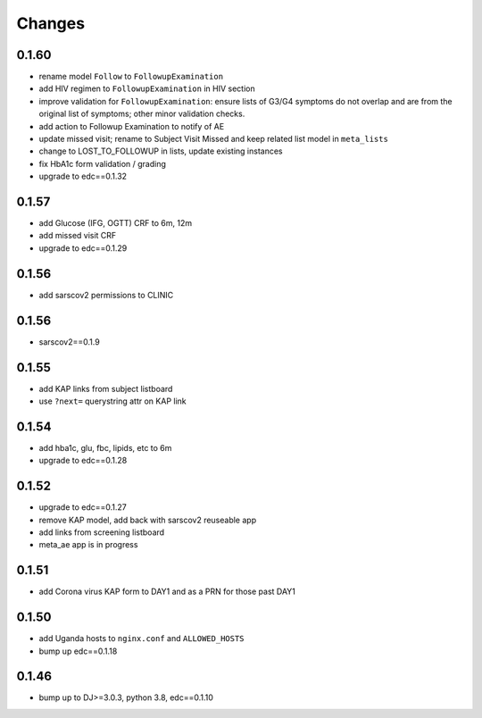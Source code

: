 Changes
=======

0.1.60
------
- rename model ``Follow`` to ``FollowupExamination``
- add HIV regimen to ``FollowupExamination`` in HIV section
- improve validation for ``FollowupExamination``: ensure lists of G3/G4 symptoms do not overlap and are from the original list of symptoms; other minor validation checks.
- add action to Followup Examination to notify of AE
- update missed visit; rename to Subject Visit Missed and keep related list model in ``meta_lists``
- change to LOST_TO_FOLLOWUP in lists, update existing instances
- fix HbA1c form validation / grading
- upgrade to edc==0.1.32

0.1.57
------
- add Glucose (IFG, OGTT) CRF to 6m, 12m
- add missed visit CRF
- upgrade to edc==0.1.29

0.1.56
------
- add sarscov2 permissions to CLINIC

0.1.56
------
- sarscov2==0.1.9

0.1.55
------
- add KAP links from subject listboard
- use ``?next=`` querystring attr on KAP link

0.1.54
------
- add hba1c, glu, fbc, lipids, etc to 6m
- upgrade to edc==0.1.28

0.1.52
------
- upgrade to edc==0.1.27
- remove KAP model, add back with sarscov2 reuseable app
- add links from screening listboard
- meta_ae app is in progress

0.1.51
------
- add Corona virus KAP form to DAY1 and as a PRN for those past DAY1

0.1.50
------
- add Uganda hosts to ``nginx.conf`` and ``ALLOWED_HOSTS``
- bump up edc==0.1.18

0.1.46
------
- bump up to DJ>=3.0.3, python 3.8, edc==0.1.10

